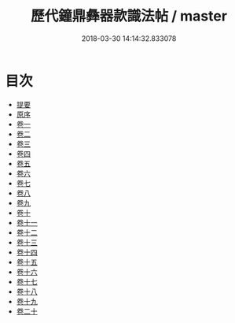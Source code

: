 #+TITLE: 歷代鐘鼎彝器款識法帖 / master
#+DATE: 2018-03-30 14:14:32.833078
* 目次
 - [[file:KR1j0030_000.txt::000-1b][提要]]
 - [[file:KR1j0030_000.txt::000-4a][原序]]
 - [[file:KR1j0030_001.txt::001-1a][卷一]]
 - [[file:KR1j0030_002.txt::002-1a][卷二]]
 - [[file:KR1j0030_003.txt::003-1a][卷三]]
 - [[file:KR1j0030_004.txt::004-1a][卷四]]
 - [[file:KR1j0030_005.txt::005-1a][卷五]]
 - [[file:KR1j0030_006.txt::006-1a][卷六]]
 - [[file:KR1j0030_007.txt::007-1a][卷七]]
 - [[file:KR1j0030_008.txt::008-1a][卷八]]
 - [[file:KR1j0030_009.txt::009-1a][卷九]]
 - [[file:KR1j0030_010.txt::010-1a][卷十]]
 - [[file:KR1j0030_011.txt::011-1a][卷十一]]
 - [[file:KR1j0030_012.txt::012-1a][卷十二]]
 - [[file:KR1j0030_013.txt::013-1a][卷十三]]
 - [[file:KR1j0030_014.txt::014-1a][卷十四]]
 - [[file:KR1j0030_015.txt::015-1a][卷十五]]
 - [[file:KR1j0030_016.txt::016-1a][卷十六]]
 - [[file:KR1j0030_017.txt::017-1a][卷十七]]
 - [[file:KR1j0030_018.txt::018-1a][卷十八]]
 - [[file:KR1j0030_019.txt::019-1a][卷十九]]
 - [[file:KR1j0030_020.txt::020-1a][卷二十]]
